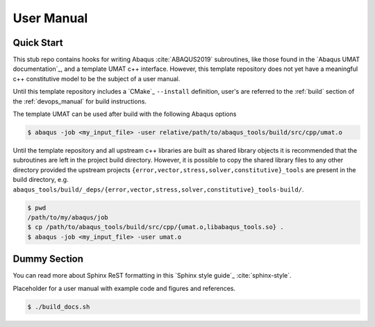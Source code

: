 .. _user_manual:

###########
User Manual
###########

***********
Quick Start
***********

This stub repo contains hooks for writing Abaqus :cite:`ABAQUS2019` subroutines, like those found in the `Abaqus UMAT
documentation`_, and a template UMAT c++ interface. However, this template repository does not yet have a meaningful c++
constitutive model to be the subject of a user manual.

Until this template repository includes a `CMake`_ ``--install`` definition, user's are referred to the :ref:`build`
section of the :ref:`devops_manual` for build instructions.

The template UMAT can be used after build with the following Abaqus options

.. code:: bash

   $ abaqus -job <my_input_file> -user relative/path/to/abaqus_tools/build/src/cpp/umat.o

Until the template repository and all upstream c++ libraries are built as shared library objects it is recommended that
the subroutines are left in the project build directory. However, it is possible to copy the shared library files to any
other directory provided the upstream projects ``{error,vector,stress,solver,constitutive}_tools`` are present in the
build directory, e.g. ``abaqus_tools/build/_deps/{error,vector,stress,solver,constitutive}_tools-build/``.

.. code:: bash

   $ pwd
   /path/to/my/abaqus/job
   $ cp /path/to/abaqus_tools/build/src/cpp/{umat.o,libabaqus_tools.so} .
   $ abaqus -job <my_input_file> -user umat.o

*************
Dummy Section
*************

You can read more about Sphinx ReST formatting in this `Sphinx style guide`_
:cite:`sphinx-style`.

Placeholder for a user manual with example code and figures and references.

.. code:: bash

   $ ./build_docs.sh
